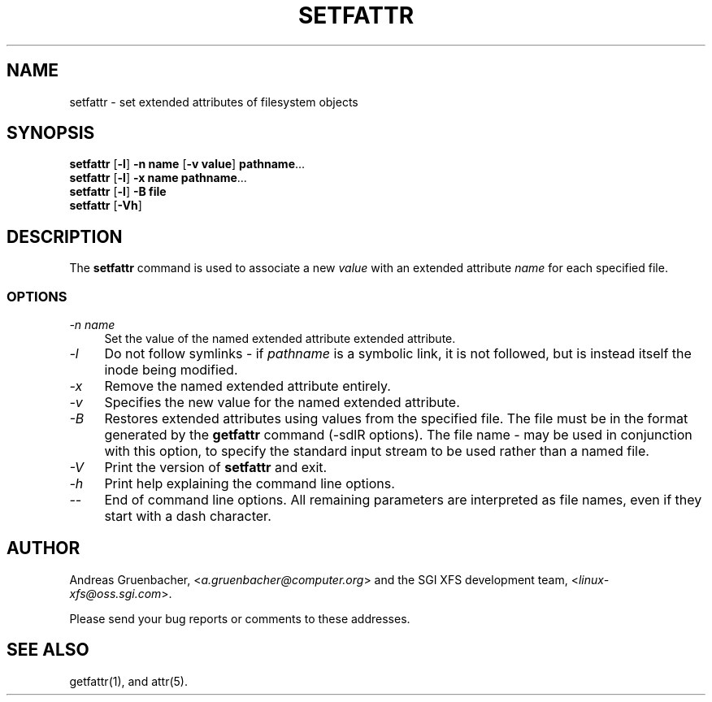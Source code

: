 .TH SETFATTR 1 "Extended Attributes" "Dec 2001" "File Utilities"
.SH NAME
setfattr \- set extended attributes of filesystem objects
.SH SYNOPSIS
.nf
\f3setfattr\f1 [\f3\-l\f1] \f3\-n name\f1 [\f3\-v value\f1] \f3pathname\f1...
\f3setfattr\f1 [\f3\-l\f1] \f3\-x name\f1 \f3pathname\f1...
\f3setfattr\f1 [\f3\-l\f1] \f3\-B file\f1
\f3setfattr\f1 [\f3\-Vh\f1]
.fi
.SH DESCRIPTION
The 
.B setfattr
command is used to associate a new
.I value
with an extended attribute
.IR name
for each specified file.
.SS OPTIONS
.TP 4
.I \-n name
Set the value of the named extended attribute extended attribute.
.TP
.I \-l
Do not follow symlinks - if
.I pathname
is a symbolic link, it is not followed, but is instead itself the
inode being modified.
.TP
.I \-x
Remove the named extended attribute entirely.
.TP
.I \-v
Specifies the new value for the named extended attribute.
.TP
.I \-B
Restores extended attributes using values from the specified file.
The file must be in the format generated by the
.B getfattr
command (\-sdlR options).
The file name
.I \-
may be used in conjunction with this option, to specify the
standard input stream to be used rather than a named file.
.TP
.I \-V
Print the version of
.B setfattr
and exit.
.TP
.I \-h
Print help explaining the command line options.
.TP
.I \-\-
End of command line options.
All remaining parameters are interpreted as file names, even if they
start with a dash character.
.SH AUTHOR
Andreas Gruenbacher,
.RI < a.gruenbacher@computer.org >
and the SGI XFS development team,
.RI < linux-xfs@oss.sgi.com >.
.P
Please send your bug reports or comments to these addresses.
.SH "SEE ALSO"
getfattr(1), and attr(5).
